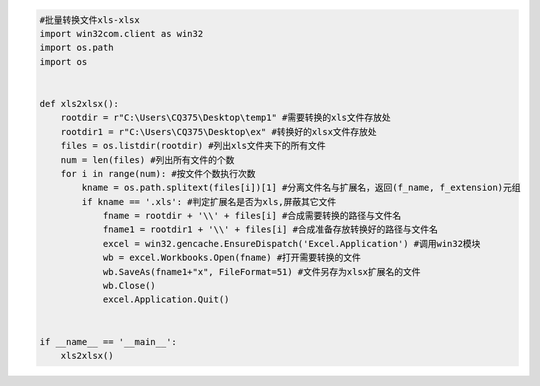 .. code:: python

    #批量转换文件xls-xlsx
    import win32com.client as win32
    import os.path
    import os


    def xls2xlsx():    
        rootdir = r"C:\Users\CQ375\Desktop\temp1" #需要转换的xls文件存放处    
        rootdir1 = r"C:\Users\CQ375\Desktop\ex" #转换好的xlsx文件存放处    
        files = os.listdir(rootdir) #列出xls文件夹下的所有文件    
        num = len(files) #列出所有文件的个数    
        for i in range(num): #按文件个数执行次数        
            kname = os.path.splitext(files[i])[1] #分离文件名与扩展名，返回(f_name, f_extension)元组       
            if kname == '.xls': #判定扩展名是否为xls,屏蔽其它文件            
                fname = rootdir + '\\' + files[i] #合成需要转换的路径与文件名            
                fname1 = rootdir1 + '\\' + files[i] #合成准备存放转换好的路径与文件名           
                excel = win32.gencache.EnsureDispatch('Excel.Application') #调用win32模块            
                wb = excel.Workbooks.Open(fname) #打开需要转换的文件            
                wb.SaveAs(fname1+"x", FileFormat=51) #文件另存为xlsx扩展名的文件           
                wb.Close()          
                excel.Application.Quit()
                
                
    if __name__ == '__main__':   
        xls2xlsx()

